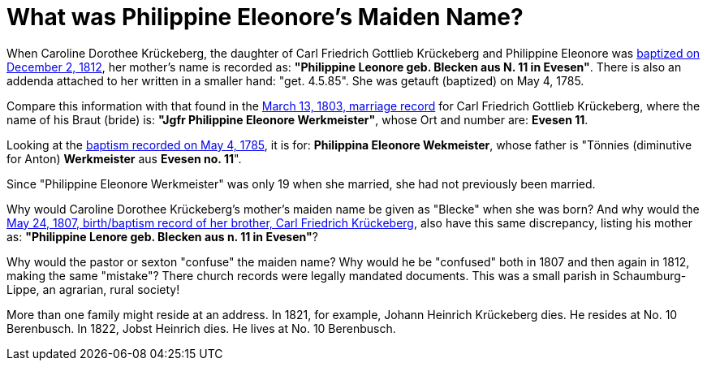 = What was Philippine Eleonore's Maiden Name?

When Caroline Dorothee Krückeberg, the daughter of Carl Friedrich Gottlieb
Krückeberg and Philippine Eleonore was
xref:petzen-band2-image125-entry31[baptized on December 2, 1812], her mother's
name is recorded as:  **"Philippine Leonore geb. Blecken aus N. 11 in
Evesen"**. There is also an addenda attached to her written in a smaller hand:
"get. 4.5.85". She was getauft (baptized) on May 4, 1785.

Compare this information with that found in the
xref:etzen/petzen-band2-image12-3[March 13, 1803, marriage record] for Carl
Friedrich Gottlieb Krückeberg, where the name of his Braut (bride) is: **"Jgfr
Philippine Eleonore Werkmeister"**, whose Ort and number are: **Evesen 11**.

Looking at the xref:petzen-band1a-image287[baptism recorded on May 4, 1785], it
is for: **Philippina Eleonore Wekmeister**, whose father is "Tönnies
(diminutive for Anton) **Werkmeister** aus **Evesen no. 11**".

Since "Philippine Eleonore Werkmeister" was only 19 when she married, she had
not previously been married.

Why would Caroline Dorothee Krückeberg's mother's maiden name be given as
"Blecke" when she was born? And why would the xref:petzen-band2-image96[May 24,
1807, birth/baptism record of her brother, Carl Friedrich Krückeberg], also
have this same discrepancy, listing his mother as: **"Philippine Lenore geb.
Blecken aus n. 11 in Evesen"**?

Why would the pastor or sexton "confuse" the maiden name? Why would he be
"confused" both in 1807 and then again in 1812, making the same "mistake"?
There church records were legally mandated documents. This was a small parish
in Schaumburg-Lippe, an agrarian, rural society!

More than one family might reside at an address. In 1821, for example, Johann
Heinrich Krückeberg dies. He resides at No. 10 Berenbusch. In 1822, Jobst
Heinrich dies. He lives at No. 10 Berenbusch.



